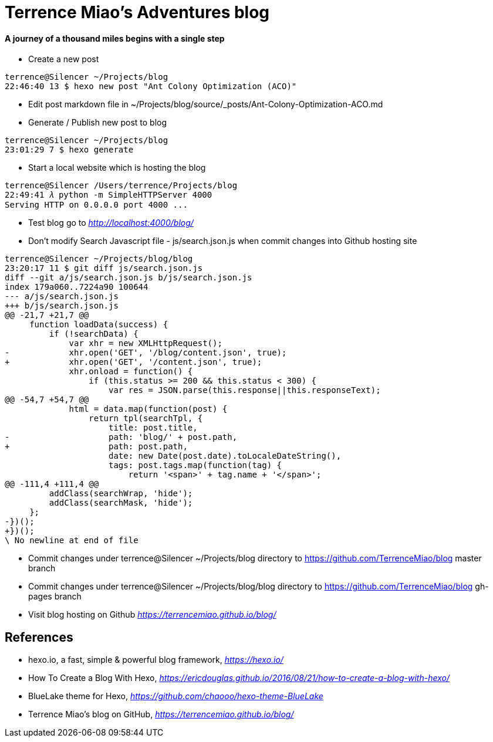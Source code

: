 Terrence Miao's Adventures blog
===============================

==== A journey of a thousand miles begins with a single step

- Create a new post

[source.console]
----
terrence@Silencer ~/Projects/blog
22:46:40 13 $ hexo new post "Ant Colony Optimization (ACO)"
----

- Edit post markdown file in ~/Projects/blog/source/_posts/Ant-Colony-Optimization-ACO.md

- Generate / Publish new post to blog

[source.console]
----
terrence@Silencer ~/Projects/blog
23:01:29 7 $ hexo generate
----

- Start a local website which is hosting the blog

[source.console]
----
terrence@Silencer /Users/terrence/Projects/blog
22:49:41 𝜆 python -m SimpleHTTPServer 4000
Serving HTTP on 0.0.0.0 port 4000 ...
----

- Test blog go to _http://localhost:4000/blog/_

- Don't modify Search Javascript file - js/search.json.js when commit changes into Github hosting site

[source.console]
----
terrence@Silencer ~/Projects/blog/blog
23:20:17 11 $ git diff js/search.json.js
diff --git a/js/search.json.js b/js/search.json.js
index 179a060..7224a90 100644
--- a/js/search.json.js
+++ b/js/search.json.js
@@ -21,7 +21,7 @@
     function loadData(success) {
         if (!searchData) {
             var xhr = new XMLHttpRequest();
-            xhr.open('GET', '/blog/content.json', true);
+            xhr.open('GET', '/content.json', true);
             xhr.onload = function() {
                 if (this.status >= 200 && this.status < 300) {
                     var res = JSON.parse(this.response||this.responseText);
@@ -54,7 +54,7 @@
             html = data.map(function(post) {
                 return tpl(searchTpl, {
                     title: post.title,
-                    path: 'blog/' + post.path,
+                    path: post.path,
                     date: new Date(post.date).toLocaleDateString(),
                     tags: post.tags.map(function(tag) {
                         return '<span>' + tag.name + '</span>';
@@ -111,4 +111,4 @@
         addClass(searchWrap, 'hide');
         addClass(searchMask, 'hide');
     };
-})();
+})();
\ No newline at end of file
----

- Commit changes under terrence@Silencer ~/Projects/blog directory to https://github.com/TerrenceMiao/blog master branch

- Commit changes under terrence@Silencer ~/Projects/blog/blog directory to https://github.com/TerrenceMiao/blog gh-pages branch

- Visit blog hosting on Github _https://terrencemiao.github.io/blog/_

References
----------
- hexo.io, a fast, simple & powerful blog framework, _https://hexo.io/_
- How To Create a Blog With Hexo, _https://ericdouglas.github.io/2016/08/21/how-to-create-a-blog-with-hexo/_
- BlueLake theme for Hexo, _https://github.com/chaooo/hexo-theme-BlueLake_
- Terrence Miao's blog on GitHub, _https://terrencemiao.github.io/blog/_
